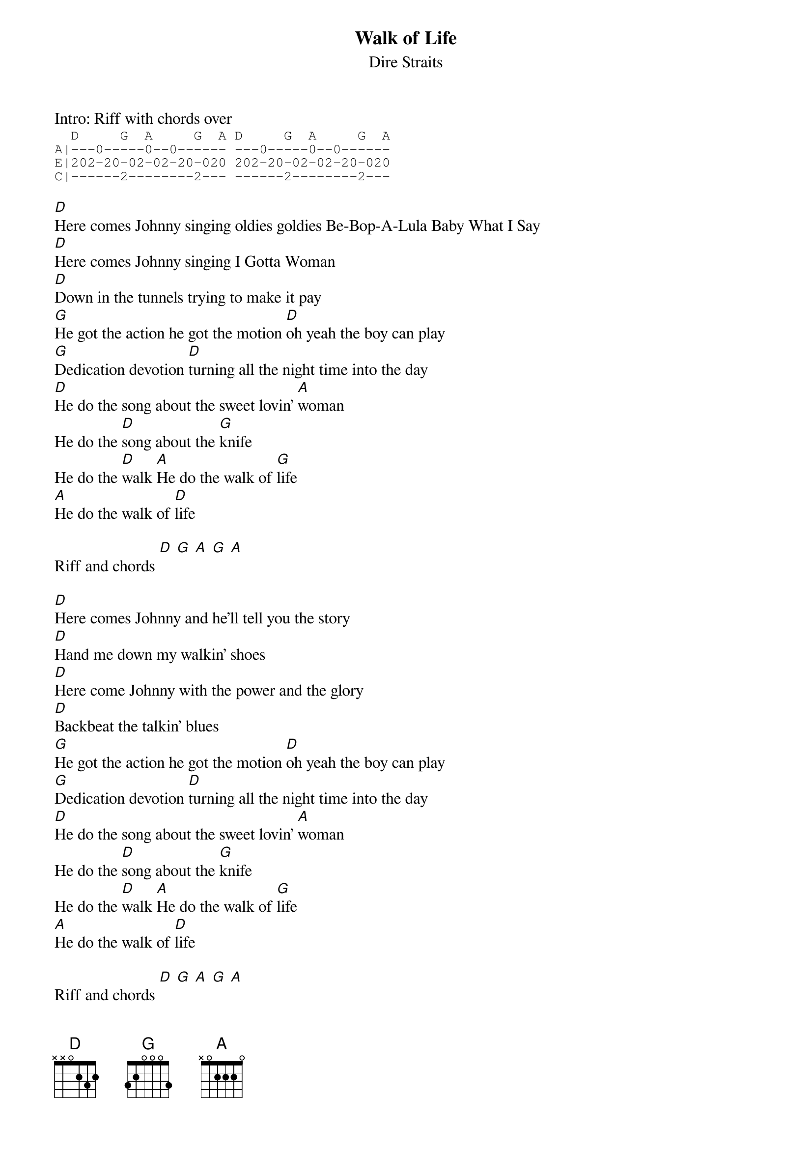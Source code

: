{t:Walk of Life}
{st:Dire Straits}

Intro: Riff with chords over
{sot}
  D     G  A     G  A D     G  A     G  A
A|---0-----0--0------ ---0-----0--0------
E|202-20-02-02-20-020 202-20-02-02-20-020
C|------2--------2--- ------2--------2---
{eot}

[D]Here comes Johnny singing oldies goldies Be-Bop-A-Lula Baby What I Say
[D]Here comes Johnny singing I Gotta Woman
[D]Down in the tunnels trying to make it pay
[G]He got the action he got the motion [D]oh yeah the boy can play
[G]Dedication devotion [D]turning all the night time into the day
[D]He do the song about the sweet lovin' [A]woman
He do the [D]song about the [G]knife
He do the [D]walk [A]He do the walk of [G]life
[A]He do the walk of [D]life

Riff and chords [D] [G] [A] [G] [A]

[D]Here comes Johnny and he'll tell you the story
[D]Hand me down my walkin' shoes
[D]Here come Johnny with the power and the glory
[D]Backbeat the talkin' blues
[G]He got the action he got the motion [D]oh yeah the boy can play
[G]Dedication devotion [D]turning all the night time into the day
[D]He do the song about the sweet lovin' [A]woman
He do the [D]song about the [G]knife
He do the [D]walk [A]He do the walk of [G]life
[A]He do the walk of [D]life

Riff and chords [D] [G] [A] [G] [A]

[D]Here comes Johnny singing oldies goldies Be-Bop-A-Lula Baby What I Say
[D]Here comes Johnny singing I Gotta Woman
[D]Down in the tunnels trying to make it pay
[G]He got the action he got the motion [D]oh yeah the boy can play
[G]Dedication devotion [D]turning all the night time into the day
[D]And after all the violence and [A]double talk
There's just a [D]song in all the trouble and the [G]strife
You do the [D]walk [A]You do the walk of [G]life
[A]You do the walk of [D]life

Riff and chords [D] [G] [A] [G] [A]
